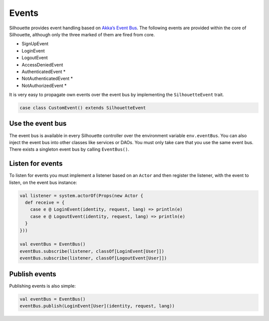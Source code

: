 Events
======

Silhouette provides event handling based on `Akka’s Event Bus`_. The
following events are provided within the core of Silhouette, although
only the three marked of them are fired from core.

* SignUpEvent
* LoginEvent
* LogoutEvent
* AccessDeniedEvent
* AuthenticatedEvent \*
* NotAuthenticatedEvent \*
* NotAuthorizedEvent \*

It is very easy to propagate own events over the event bus by
implementing the ``SilhouetteEvent`` trait.

.. code-block:: scala

    case class CustomEvent() extends SilhouetteEvent

Use the event bus
-----------------

The event bus is available in every Silhouette controller over the
environment variable ``env.eventBus``. You can also inject the event bus
into other classes like services or DAOs. You must only take care that
you use the same event bus. There exists a singleton event bus by
calling ``EventBus()``.

Listen for events
-----------------

To listen for events you must implement a listener based on an ``Actor``
and then register the listener, with the event to listen, on the event
bus instance:

.. code-block:: scala

    val listener = system.actorOf(Props(new Actor {
      def receive = {
        case e @ LoginEvent(identity, request, lang) => println(e)
        case e @ LogoutEvent(identity, request, lang) => println(e)
      }
    }))

    val eventBus = EventBus()
    eventBus.subscribe(listener, classOf[LoginEvent[User]])
    eventBus.subscribe(listener, classOf[LogoutEvent[User]])

Publish events
--------------

Publishing events is also simple:

.. code-block:: scala

    val eventBus = EventBus()
    eventBus.publish(LoginEvent[User](identity, request, lang))

.. _Akka’s Event Bus: http://doc.akka.io/docs/akka/2.2.4/scala/event-bus.html
